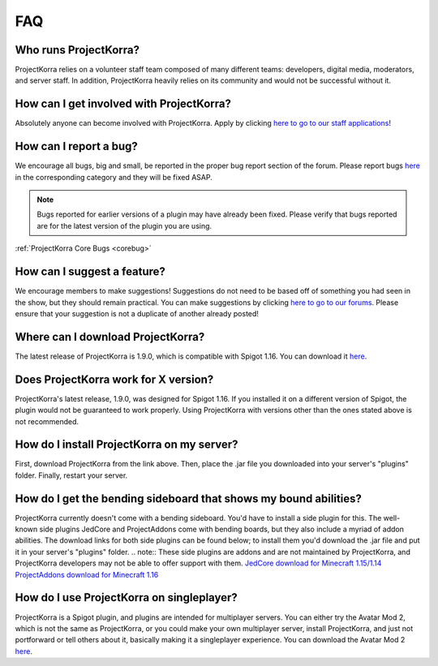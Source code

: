 .. _generalfaq:

===
FAQ
===

Who runs ProjectKorra?
======================

ProjectKorra relies on a volunteer staff team composed of many different teams: developers, digital media, moderators, and server staff. In addition, ProjectKorra heavily relies on its community and would not be successful without it.

How can I get involved with ProjectKorra?
=========================================

Absolutely anyone can become involved with ProjectKorra. Apply by clicking `here to go to our staff applications <https://projectkorra.com/join-the-team/>`_!

How can I report a bug?
=======================

We encourage all bugs, big and small, be reported in the proper bug report section of the forum.
Please report bugs `here <https://projectkorra.com/forum/categories/help-and-support.91/>`_
in the corresponding category and they will be fixed ASAP.

.. note:: Bugs reported for earlier versions of a plugin may have already been fixed. Please verify that bugs reported are for the latest version of the plugin you are using.

:ref:`ProjectKorra Core Bugs <corebug>`

How can I suggest a feature?
============================

We encourage members to make suggestions! Suggestions do not need to be based off of something
you had seen in the show, but they should remain practical. You can make suggestions by
clicking `here to go to our forums <https://projectkorra.com/forum/forums/suggestions.8/>`_.
Please ensure that your suggestion is not a duplicate of another already posted!

Where can I download ProjectKorra?
==================================

The latest release of ProjectKorra is 1.9.0, which is compatible with Spigot 1.16. You can download it `here <https://projectkorra.com/forum/resources/projectkorra-core.1/>`_.

Does ProjectKorra work for X version?
================================

ProjectKorra's latest release, 1.9.0, was designed for Spigot 1.16.
If you installed it on a different version of Spigot, the plugin would not be guaranteed to work properly. Using ProjectKorra with versions other than the ones stated above is not recommended.

How do I install ProjectKorra on my server?
===========================================

First, download ProjectKorra from the link above. Then, place the .jar file you downloaded into your server's "plugins" folder. Finally, restart your server.

How do I get the bending sideboard that shows my bound abilities?
=================================================================

ProjectKorra currently doesn't come with a bending sideboard. You'd have to install a side plugin for this.
The well-known side plugins JedCore and ProjectAddons come with bending boards, but they also include a myriad of addon abilities.
The download links for both side plugins can be found below; to install them you'd download the .jar file and put it in your server's "plugins" folder.
.. note:: These side plugins are addons and are not maintained by ProjectKorra, and ProjectKorra developers may not be able to offer support with them.
`JedCore download for Minecraft 1.15/1.14 <https://github.com/plushmonkey/JedCore/releases>`_
`ProjectAddons download for Minecraft 1.16 <https://github.com/Simplicitee/ProjectAddons/releases>`_

How do I use ProjectKorra on singleplayer?
==========================================

ProjectKorra is a Spigot plugin, and plugins are intended for multiplayer servers.
You can either try the Avatar Mod 2, which is not the same as ProjectKorra, or you could make your own multiplayer server, install ProjectKorra, and just not portforward or tell others about it, basically making it a singleplayer experience.
You can download the Avatar Mod 2 `here <https://www.curseforge.com/minecraft/mc-mods/avatar-mod-2-out-of-the-iceberg>`_.
